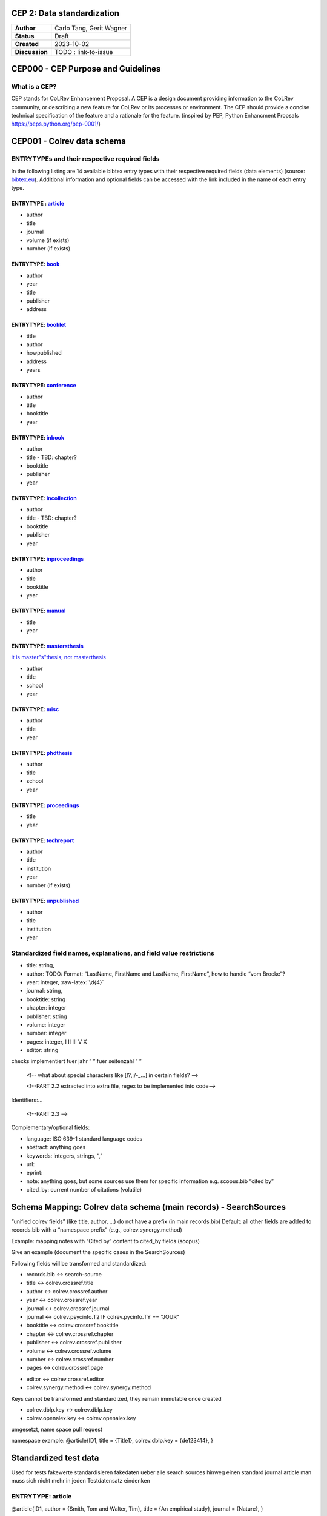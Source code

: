 CEP 2: Data standardization
====================================

+----------------+------------------------------+
| **Author**     | Carlo Tang, Gerit Wagner     |
+----------------+------------------------------+
| **Status**     | Draft                        |
+----------------+------------------------------+
| **Created**    | 2023-10-02                   |
+----------------+------------------------------+
| **Discussion** | TODO : link-to-issue         |
+----------------+------------------------------+

CEP000 - CEP Purpose and Guidelines
===================================

What is a CEP?
--------------

CEP stands for CoLRev Enhancement Proposal. A CEP is a design document
providing information to the CoLRev community, or describing a new
feature for CoLRev or its processes or environment. The CEP should
provide a concise technical specification of the feature and a rationale
for the feature. (inspired by PEP, Python Enhancment Propsals
https://peps.python.org/pep-0001/)

CEP001 - Colrev data schema
===========================

ENTRYTYPEs and their respective required fields
------------------------------------------------

.. verlinken auf missing und inconsistent with entry type

.. raw:: html

   <!--
   - fields (like title) can have a different meaning depending on the entrytype?!
   -->

In the following listing are 14 available bibtex entry types with their
respective required fields (data elements) (source:
`bibtex.eu <https://bibtex.eu/types/>`__). Additional information and
optional fields can be accessed with the link included in the name of
each entry type.

ENTRYTYPE : `article <https://bibtex.eu/types/article/>`__
~~~~~~~~~~~~~~~~~~~~~~~~~~~~~~~~~~~~~~~~~~~~~~~~~~~~~~~~~~

-  author
-  title
-  journal
-  volume (if exists)
-  number (if exists)

ENTRYTYPE: `book <https://bibtex.eu/types/book/>`__
~~~~~~~~~~~~~~~~~~~~~~~~~~~~~~~~~~~~~~~~~~~~~~~~~~~

-  author
-  year
-  title
-  publisher
-  address

ENTRYTYPE: `booklet <https://bibtex.eu/types/booklet/>`__
~~~~~~~~~~~~~~~~~~~~~~~~~~~~~~~~~~~~~~~~~~~~~~~~~~~~~~~~~

-  title
-  author
-  howpublished
-  address
-  years

ENTRYTYPE: `conference <https://bibtex.eu/types/conference/>`__
~~~~~~~~~~~~~~~~~~~~~~~~~~~~~~~~~~~~~~~~~~~~~~~~~~~~~~~~~~~~~~~

-  author
-  title
-  booktitle
-  year

ENTRYTYPE: `inbook <https://bibtex.eu/types/inbook/>`__
~~~~~~~~~~~~~~~~~~~~~~~~~~~~~~~~~~~~~~~~~~~~~~~~~~~~~~~

-  author
-  title - TBD: chapter?
-  booktitle
-  publisher
-  year

ENTRYTYPE: `incollection <https://bibtex.eu/types/incollection/>`__
~~~~~~~~~~~~~~~~~~~~~~~~~~~~~~~~~~~~~~~~~~~~~~~~~~~~~~~~~~~~~~~~~~~

-  author
-  title - TBD: chapter?
-  booktitle
-  publisher
-  year

ENTRYTYPE: `inproceedings <https://bibtex.eu/types/inproceedings/>`__
~~~~~~~~~~~~~~~~~~~~~~~~~~~~~~~~~~~~~~~~~~~~~~~~~~~~~~~~~~~~~~~~~~~~~

-  author
-  title
-  booktitle
-  year

ENTRYTYPE: `manual <https://bibtex.eu/types/manual/>`__
~~~~~~~~~~~~~~~~~~~~~~~~~~~~~~~~~~~~~~~~~~~~~~~~~~~~~~~

-  title
-  year

ENTRYTYPE: `mastersthesis <https://bibtex.eu/types/mastersthesis/>`__
~~~~~~~~~~~~~~~~~~~~~~~~~~~~~~~~~~~~~~~~~~~~~~~~~~~~~~~~~~~~~~~~~~~~~

`it is master"s"thesis, not masterthesis <https://tex.stackexchange.com/questions/415204/masterthesis-doesnt-work-for-bibtex-citation>`__

-  author
-  title
-  school
-  year

ENTRYTYPE: `misc <https://bibtex.eu/types/misc/>`__
~~~~~~~~~~~~~~~~~~~~~~~~~~~~~~~~~~~~~~~~~~~~~~~~~~~

-  author
-  title
-  year

ENTRYTYPE: `phdthesis <https://bibtex.eu/types/phdthesis/>`__
~~~~~~~~~~~~~~~~~~~~~~~~~~~~~~~~~~~~~~~~~~~~~~~~~~~~~~~~~~~~~

-  author
-  title
-  school
-  year

ENTRYTYPE: `proceedings <https://bibtex.eu/types/proceedings/>`__
~~~~~~~~~~~~~~~~~~~~~~~~~~~~~~~~~~~~~~~~~~~~~~~~~~~~~~~~~~~~~~~~~

-  title
-  year

ENTRYTYPE: `techreport <https://bibtex.eu/types/techreport/>`__
~~~~~~~~~~~~~~~~~~~~~~~~~~~~~~~~~~~~~~~~~~~~~~~~~~~~~~~~~~~~~~~

-  author
-  title
-  institution
-  year
-  number (if exists)

ENTRYTYPE: `unpublished <https://bibtex.eu/types/unpublished/>`__
~~~~~~~~~~~~~~~~~~~~~~~~~~~~~~~~~~~~~~~~~~~~~~~~~~~~~~~~~~~~~~~~~

-  author
-  title
-  institution
-  year

Standardized field names, explanations, and field value restrictions
---------------------------------------------------------------------

.. <!--

   standardisierte Feldbezeichnungen, Erklärungen, Wertebeschränkung

   -->

   <!--
   TBD:
   - latex/html characters?

   NOTE from record.py
       identifying_field_keys = [
           "title",
           "author",
           "year",
           "journal",
           "booktitle",
           "chapter",
           "publisher",
           "volume",
           "number",
           "pages",
           "editor",
       ]
   -->


.. Identifying metadata (record.py):
.. TODO : create table

-  title: string,
-  author: TODO: Format: “LastName, FirstName and LastName, FirstName”,
   how to handle “vom Brocke”?
-  year: integer, :raw-latex:`\d{4}`
-  journal: string,
-  booktitle: string
-  chapter: integer
-  publisher: string
-  volume: integer
-  number: integer
-  pages: integer, I II III V X
-  editor: string

.. verweisen auf entsprechende quality checks, fuer autor, namen sind schon
checks implementiert fuer jahr ” ” fuer seitenzahl ” ”

   <!-- what about special characters like [!?,;/-_...] in certain fields? -->

   <!--PART 2.2 extracted into extra file, regex to be implemented into code-->


Identifiers:…

   <!--PART 2.3 -->

Complementary/optional fields:

-  language: ISO 639-1 standard language codes
-  abstract: anything goes
-  keywords: integers, strings, “,”
-  url:
-  eprint:
-  note: anything goes, but some sources use them for specific
   information e.g. scopus.bib “cited by”
-  cited_by: current number of citations (volatile)

Schema Mapping: Colrev data schema (main records) - SearchSources
=================================================================

.. Feldbezeichnung ohne prefix erhalten, autor, titel, sind standardisiert,
.. dlbp key ist nicht standardisiert, wird umgewandelt @Gerit
..    <!--PART 3
   SearchSources durchschauen aus colrev/ops/built_in/searchsorces -> .py Dateien, erste Übersicht/Aufstellung
   ebsco_host
   eric
   europe_pmc
   google_scholar
   ieee
   ieee_api
   jstor
   local_index
   open_alex
   open_citations_forward_search
   open_library
   pdf_backward_search
   pdfs_dir
   psycinfo
   pubmed
   scopus
   springer_link
   synergy_datasets
   taylor_and_francis
   trid
   unknown_source
   utils
   video_dir
   web_of_science
   website
   wiley
   __init__
   abi_inform_proquest
   acm_digital_library
   aisel
   colrev_project
   crossref
   dblp
   doi_org
   -->


“unified colrev fields” (like title, author, …) do not have a prefix (in
main records.bib) Default: all other fields are added to records.bib
with a “namespace prefix” (e.g., colrev.synergy.method)

Example: mapping notes with “Cited by” content to cited_by fields
(scopus)

Give an example (document the specific cases in the SearchSources)

Following fields will be transformed and standardized:

- records.bib  <-> search-source
- title        <-> colrev.crossref.title
- author       <-> colrev.crossref.author
- year         <-> colrev.crossref.year
- journal      <-> colrev.crossref.journal
- journal      <-> colrev.psycinfo.T2 IF colrev.pycinfo.TY == "JOUR"
- booktitle    <-> colrev.crossref.booktitle
- chapter      <-> colrev.crossref.chapter
- publisher    <-> colrev.crossref.publisher
- volume       <-> colrev.crossref.volume
- number       <-> colrev.crossref.number
- pages        <-> colrev.crossref.page
.. variation is intentional: "page" gets transformed to "pages"
- editor       <-> colrev.crossref.editor
- colrev.synergy.method <-> colrev.synergy.method

Keys cannot be transformed and standardized, they remain immutable once created

- colrev.dblp.key              <-> colrev.dblp.key
- colrev.openalex.key          <-> colrev.openalex.key
.. each search source will get its custom namespace, see excample below

.. **TODO : anticipate upgrade of existing projects** mittlerweile
umgesetzt, name space pull request

namespace example: @article{ID1, title = {Title1}, colrev.dblp.key =
{de123414}, }

..    <!--
   colrev/colrev/ops/built_in/search_sources/*.py
   -->


Standardized test data
======================

Used for tests fakewerte standardisieren fakedaten ueber alle search
sources hinweg einen standard journal article man muss sich nicht mehr
in jeden Testdatensatz eindenken

.. _entrytype-article-1:

ENTRYTYPE: article
------------------

@article{ID1, author = {Smith, Tom and Walter, Tim}, title = {An
empirical study}, journal = {Nature}, }

CoLRev Data Element (Field) Descriptions
========================================

This document describes the major elements (or fields) found on the
CoLRev display format for CoLRev records. Some elements (e.g., Comment
In) are not mandatory and will not appear in every record. Other
elements (e.g., Author, MeSH term, Registry Number) may appear multiple
times in one record. Some of the elements on this list are searchable
fields in PubMed. For searching instructions, see the Search Field Tags
section of PubMed Help. This document is supplementary information, to
be used in conjuction with PubMed Help.

CoLRev XML data element descriptions are also available (There are
additional fields in the XML data)???

Links informing the standard
============================

-  first source `bibtex.com <https://www.bibtex.com/e/entry-types/>`__
   required and optional fields are not specified
-  better `bibtex.eu <https://bibtex.eu/types/>`__
-  but not consistent across different bibtex manager, e.g. “field” or
   “manual” in following tool:
   `Bib-it <https://bib-it.sourceforge.net/help/fieldsAndEntryTypes.php>`__
-  listing of field variables and in which entry they are required
   https://www.bibtex.com/format/fields/
-  https://www.nlm.nih.gov/bsd/mms/medlineelements.html, examples of
   different fields and descriptions

TODO
====

-  `bibTeX Definition in Web Ontology Language (OWL) Version
   0.2 <https://zeitkunst.org/bibtex/0.2/>`__

